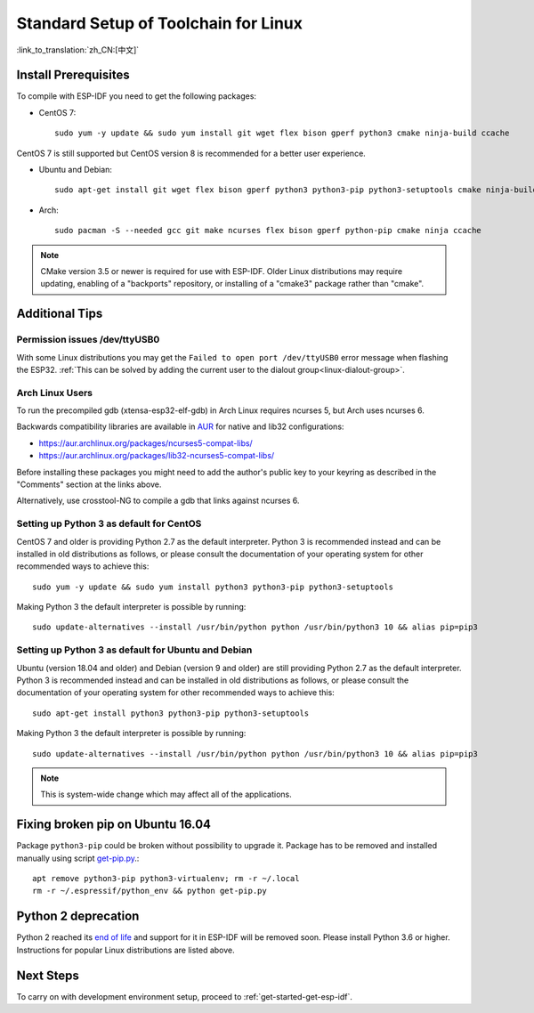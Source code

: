 ﻿*********************************************
Standard Setup of Toolchain for Linux
*********************************************

:link_to_translation:`zh_CN:[中文]`

Install Prerequisites
=====================

To compile with ESP-IDF you need to get the following packages:

- CentOS 7::

    sudo yum -y update && sudo yum install git wget flex bison gperf python3 cmake ninja-build ccache

CentOS 7 is still supported but CentOS version 8 is recommended for a better user experience.

- Ubuntu and Debian::

    sudo apt-get install git wget flex bison gperf python3 python3-pip python3-setuptools cmake ninja-build ccache libffi-dev libssl-dev dfu-util

- Arch::

    sudo pacman -S --needed gcc git make ncurses flex bison gperf python-pip cmake ninja ccache

.. note::
    CMake version 3.5 or newer is required for use with ESP-IDF. Older Linux distributions may require updating, enabling of a "backports" repository, or installing of a "cmake3" package rather than "cmake".

Additional Tips
===============

Permission issues /dev/ttyUSB0
------------------------------

With some Linux distributions you may get the ``Failed to open port /dev/ttyUSB0`` error message when flashing the ESP32. :ref:`This can be solved by adding the current user to the dialout group<linux-dialout-group>`.

Arch Linux Users
----------------

To run the precompiled gdb (xtensa-esp32-elf-gdb) in Arch Linux requires ncurses 5, but Arch uses ncurses 6.

Backwards compatibility libraries are available in AUR_ for native and lib32 configurations:

- https://aur.archlinux.org/packages/ncurses5-compat-libs/
- https://aur.archlinux.org/packages/lib32-ncurses5-compat-libs/

Before installing these packages you might need to add the author's public key to your keyring as described in the "Comments" section at the links above.

Alternatively, use crosstool-NG to compile a gdb that links against ncurses 6.

Setting up Python 3 as default for CentOS
-----------------------------------------

CentOS 7 and older is providing Python 2.7 as the default interpreter.
Python 3 is recommended instead and can be installed in old distributions as follows, or please consult the documentation of your operating system for other recommended ways to achieve this::

    sudo yum -y update && sudo yum install python3 python3-pip python3-setuptools

Making Python 3 the default interpreter is possible by running::

    sudo update-alternatives --install /usr/bin/python python /usr/bin/python3 10 && alias pip=pip3

Setting up Python 3 as default for Ubuntu and Debian
----------------------------------------------------

Ubuntu (version 18.04 and older) and Debian (version 9 and older) are still providing Python 2.7 as the default interpreter.
Python 3 is recommended instead and can be installed in old distributions as follows, or please consult the documentation of your operating system for other recommended ways to achieve this::

    sudo apt-get install python3 python3-pip python3-setuptools

Making Python 3 the default interpreter is possible by running::

    sudo update-alternatives --install /usr/bin/python python /usr/bin/python3 10 && alias pip=pip3

.. note::
    This is system-wide change which may affect all of the applications.

Fixing broken pip on Ubuntu 16.04
=================================

Package ``python3-pip`` could be broken without possibility to upgrade it. 
Package has to be removed and installed manually using script `get-pip.py <https://bootstrap.pypa.io/get-pip.py>`_.::

    apt remove python3-pip python3-virtualenv; rm -r ~/.local
    rm -r ~/.espressif/python_env && python get-pip.py

Python 2 deprecation
====================

Python 2 reached its `end of life <https://www.python.org/doc/sunset-python-2/>`_ and support for it in ESP-IDF will be removed soon. Please install Python 3.6 or higher. Instructions for popular Linux distributions are listed above.

Next Steps
==========

To carry on with development environment setup, proceed to :ref:`get-started-get-esp-idf`.


.. _AUR: https://wiki.archlinux.org/index.php/Arch_User_Repository
